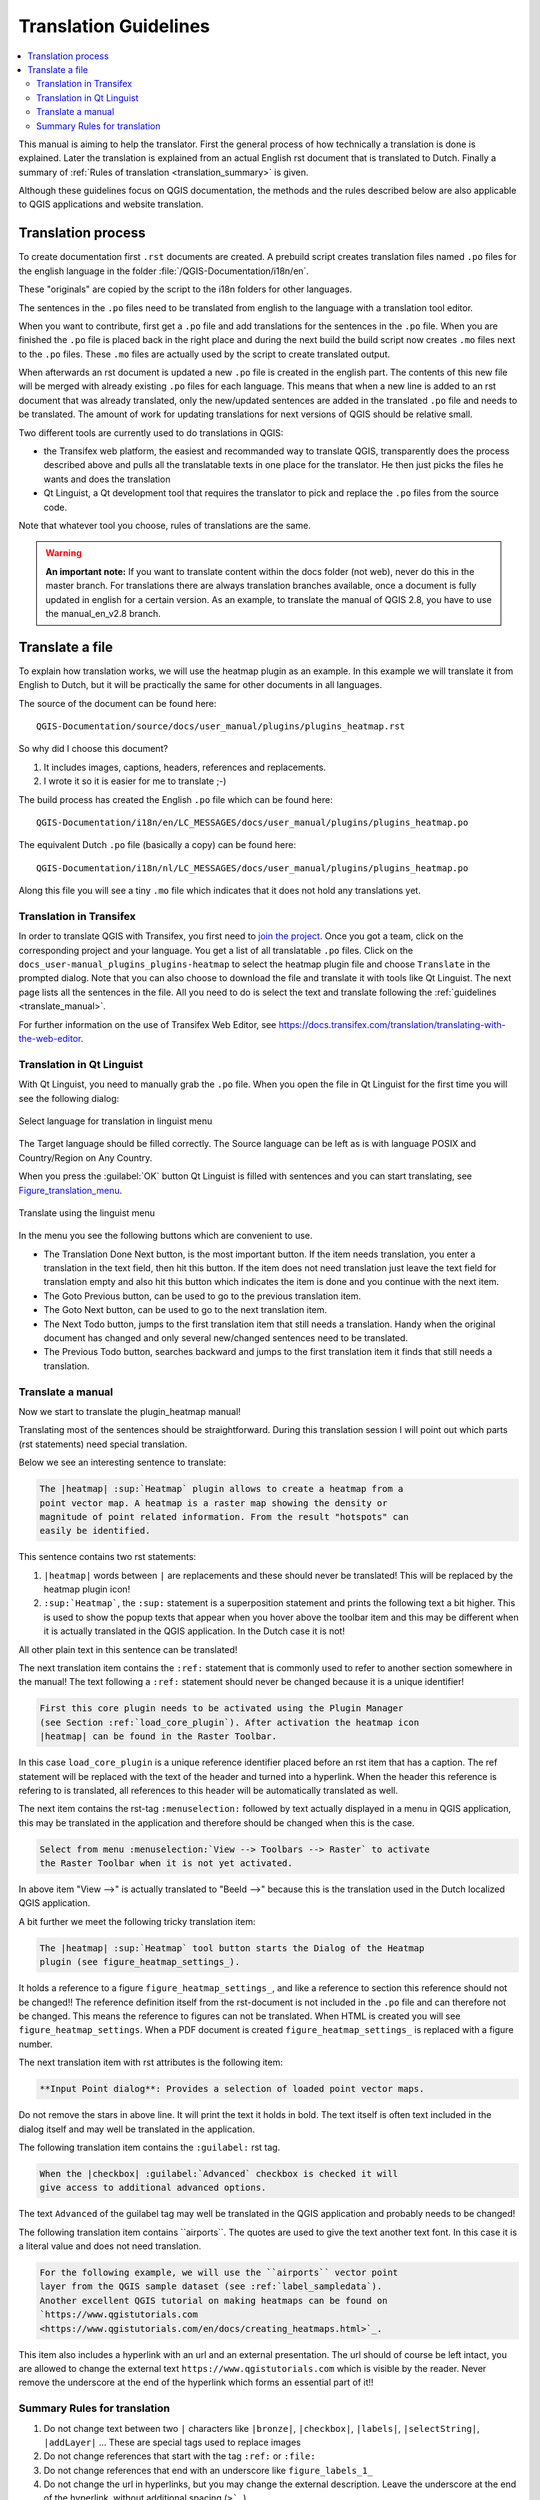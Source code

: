 .. _translation_guidelines:

**********************
Translation Guidelines
**********************

.. contents::
   :local:

This  manual is aiming to help the translator.
First the general process of how technically a translation is done
is explained.  Later the translation is explained from an actual English
rst document that is translated to Dutch.
Finally a summary of :ref:`Rules of translation <translation_summary>` is given.

Although these guidelines focus on QGIS documentation, the methods and
the rules described below are also applicable to QGIS applications and
website translation.

.. _translation_process:

Translation process
===================

To create documentation first ``.rst`` documents are created.
A prebuild script creates translation files named ``.po`` files for the english
language in the folder :file:`/QGIS-Documentation/i18n/en`.

These "originals" are copied by the script to the i18n folders for other languages.

The sentences in the ``.po`` files need to be translated from english to the
language with a translation tool editor.

When you want to contribute, first get a ``.po`` file and add
translations for the sentences in the ``.po`` file.
When you are finished the ``.po`` file is placed back in the right place and
during the next build the build script now creates ``.mo`` files next to
the ``.po`` files.
These ``.mo`` files are actually used by the script to create translated output.

When afterwards an rst document is updated a new ``.po`` file is created in the
english part. The contents of this new file will be merged with already existing
``.po`` files for each language. This means that when a new line is added to
an rst document that was already translated, only the new/updated sentences are
added in the translated ``.po`` file and needs to be translated. The amount of
work for updating translations for next versions of QGIS should be relative
small.

Two different tools are currently used to do translations in QGIS:

* the Transifex web platform, the easiest and recommanded way to translate QGIS,
  transparently does the process described above and pulls all the translatable
  texts in one place for the translator. He then just picks the files he wants
  and does the translation
* Qt Linguist, a Qt development tool that requires the translator to pick and
  replace the ``.po`` files from the source code.

Note that whatever tool you choose, rules of translations are the same.

.. warning::

   **An important note:** If you want to translate content within
   the docs folder (not web), never do this in the master branch. For translations
   there are always translation branches available, once a document is fully
   updated in english for a certain version. As an example, to translate
   the manual of QGIS 2.8, you have to use the manual_en_v2.8 branch.


.. _translate_file:

Translate a file
================

To explain how translation works, we will use the heatmap plugin as an example.
In this example we will translate it from English to Dutch, but it will
be practically the same for other documents in all languages.

The source of the document can be found here:

::

  QGIS-Documentation/source/docs/user_manual/plugins/plugins_heatmap.rst

So why did I choose this document?

#. It includes images, captions, headers, references and replacements.
#. I wrote it so it is easier for me to translate ;-)

The build process has created the English ``.po`` file which can be found here::

 QGIS-Documentation/i18n/en/LC_MESSAGES/docs/user_manual/plugins/plugins_heatmap.po

The equivalent Dutch ``.po`` file (basically a copy) can be found here::

 QGIS-Documentation/i18n/nl/LC_MESSAGES/docs/user_manual/plugins/plugins_heatmap.po

Along this file you will see a tiny ``.mo`` file which indicates that it
does not hold any translations yet.


.. _translation_transifex:

Translation in Transifex
........................

In order to translate QGIS with Transifex, you first need to `join the project
<https://qgis.org/en/site/getinvolved/translate.html#join-a-project>`_. Once
you got a team, click on the corresponding project and your language.
You get a list of all translatable ``.po`` files. Click on the
``docs_user-manual_plugins_plugins-heatmap`` to select the heatmap plugin file
and choose ``Translate`` in the prompted dialog.
Note that you can also choose to download the file and translate it
with tools like Qt Linguist.
The next page lists all the sentences in the file. All you need to do is select
the text and translate following the :ref:`guidelines <translate_manual>`.

For further information on the use of Transifex Web Editor, see
https://docs.transifex.com/translation/translating-with-the-web-editor.


.. _translation_linguist:

Translation in Qt Linguist
..........................

With Qt Linguist, you need to manually grab the ``.po`` file.
When you open the file in Qt Linguist for the first time you will see the
following dialog:

.. _figure_translation_language:

.. figure:: img/linguist_choose_language.png
   :align: center

   Select language for translation in linguist menu


The Target language should be filled correctly. The Source language can be left
as is with language POSIX and Country/Region on Any Country.

When you press the :guilabel:`OK` button Qt Linguist is filled with sentences and
you can start translating, see Figure_translation_menu_.


.. _figure_translation_menu:

.. figure:: img/linguist_menu.png
   :align: center
   :width: 50em

   Translate using the linguist menu

In the menu you see the following buttons which are convenient to use.

* |linguist_done_next| The Translation Done Next button, is the most important
  button. If the item needs translation, you enter a translation in the text
  field, then hit this button. If the item does not need translation just leave the
  text field for translation empty and also hit this button which indicates the
  item is done and you continue with the next item.

* |linguist_previous| The Goto Previous button, can be used to go to the
  previous translation item.

* |linguist_next| The Goto Next button, can be used to go to the next
  translation item.

* |linguist_next_todo| The Next Todo button, jumps to the first translation
  item that still needs a translation. Handy when the original document has
  changed and only several new/changed sentences need to be translated.

* |linguist_previous_todo| The Previous Todo button, searches backward and
  jumps to the first translation item it finds that still needs a translation.


.. _translate_manual:

Translate a manual
..................

Now we start to translate the plugin_heatmap manual!

Translating most of the sentences should be straightforward.
During this translation session I will point out which parts (rst statements)
need special translation.

Below we see an interesting sentence to translate:

.. code-block:: rst

   The |heatmap| :sup:`Heatmap` plugin allows to create a heatmap from a
   point vector map. A heatmap is a raster map showing the density or
   magnitude of point related information. From the result "hotspots" can
   easily be identified.


This sentence contains two rst statements:

#. ``|heatmap|`` words between ``|`` are replacements and these should never
   be translated! This will be replaced by the heatmap plugin icon!
#. ``:sup:`Heatmap```,  the ``:sup:`` statement is a superposition statement
   and prints the following text a bit higher. This is used to show the popup
   texts that appear when you hover above the toolbar item and this may be
   different when it is actually translated in the QGIS application. In the
   Dutch case it is not!

All other plain text in this sentence can be translated!

The next translation item contains the ``:ref:`` statement that is
commonly used to refer to another section somewhere in the manual! The text
following a ``:ref:`` statement should never be changed because it is a unique
identifier!

.. code-block:: rst

   First this core plugin needs to be activated using the Plugin Manager
   (see Section :ref:`load_core_plugin`). After activation the heatmap icon
   |heatmap| can be found in the Raster Toolbar.

In this case ``load_core_plugin`` is a unique reference identifier placed before
an rst item that has a caption. The ref statement will be replaced with the text
of the header and turned into a hyperlink. When the header this reference is
refering to is translated, all references to this header will be automatically
translated as well.

The next item contains the rst-tag ``:menuselection:`` followed by text
actually displayed in a menu in QGIS application, this may be translated in the
application and therefore should be changed when this is the case.

.. code-block:: rst

   Select from menu :menuselection:`View --> Toolbars --> Raster` to activate
   the Raster Toolbar when it is not yet activated.

In above item "View -->" is actually translated to "Beeld -->" because this is
the translation used in the Dutch localized QGIS application.

A bit further we meet the following tricky translation item:

.. code-block:: rst

   The |heatmap| :sup:`Heatmap` tool button starts the Dialog of the Heatmap
   plugin (see figure_heatmap_settings_).

It holds a reference to a figure ``figure_heatmap_settings_``, and like a reference
to section this reference should not be changed!! The reference definition
itself from the rst-document is not included in the ``.po`` file and can therefore
not be changed. This means the reference to figures can not be translated. When
HTML is created you will see ``figure_heatmap_settings``. When a PDF document is
created ``figure_heatmap_settings_`` is replaced with a figure number.

The next translation item with rst attributes is the following item:

.. code-block:: rst

    **Input Point dialog**: Provides a selection of loaded point vector maps.

Do not remove the stars in above line. It will print the text it holds in bold.
The text itself is often text included in the dialog itself and may well be
translated in the application.

The following translation item contains the ``:guilabel:`` rst tag.

.. code-block:: rst

    When the |checkbox| :guilabel:`Advanced` checkbox is checked it will
    give access to additional advanced options.

The text ``Advanced`` of the guilabel tag may well be translated in the QGIS
application and probably needs to be changed!

The following translation item contains \``airports\``. The quotes are
used to give the text another text font. In this case it is a literal value and
does not need translation.

.. code-block:: rst

    For the following example, we will use the ``airports`` vector point
    layer from the QGIS sample dataset (see :ref:`label_sampledata`).
    Another excellent QGIS tutorial on making heatmaps can be found on
    `https://www.qgistutorials.com
    <https://www.qgistutorials.com/en/docs/creating_heatmaps.html>`_.


This item also includes a hyperlink with an url and an external presentation.
The url should of course be left intact, you are allowed to change the external
text ``https://www.qgistutorials.com`` which is visible by the reader. Never
remove the underscore at the end of the hyperlink which forms an essential
part of it!!


.. _translation_summary:

Summary Rules for translation
.............................

#. Do not change text between two ``|`` characters like ``|bronze|``, ``|checkbox|``, 
   ``|labels|``, ``|selectString|``, ``|addLayer|`` ... These are special tags
   used to replace images
#. Do not change references that start with the tag ``:ref:`` or ``:file:``
#. Do not change references that end with an underscore like ``figure_labels_1_``
#. Do not change the url in hyperlinks, but you may change the external
   description. Leave the underscore at the end of the hyperlink,
   without additional spacing (``>`_``)
#. Change the text inside quotes following ``:index:``,
   ``:sup:``, ``:guilabel:`` and ``:menuselection:`` tags.
   Check if/how it is translated in the QGIS Application. Do not change the tag itself.
#. Text between double stars and double quotes often indicate values or
   fieldnames, sometimes they need translation sometimes not.
#. Be aware to use exactly the same (number of) special characters of the source
   text such as `````, ``````, ``*``, ``**``, ``::``. These contribute to the
   cosmetics of the information provided
#. Do not begin nor end the text hold by special characters or tags with a space
#. Do not end the translated strings with a new paragraph, otherwise the
   text will not be translated during the html generation.

Stick to above presented rules and the translated document will look fine!

For any question, please contact the `QGIS Community Team
<qgis-community-team@lists.osgeo.org>`_ or the
`QGIS Translation Team <qgis-tr@lists.osgeo.org>`_.


.. Substitutions definitions - AVOID EDITING PAST THIS LINE
   This will be automatically updated by the find_set_subst.py script.
   If you need to create a new substitution manually,
   please add it also to the substitutions.txt file in the
   source folder.

.. |addLayer| image:: /static/common/mActionAddLayer.png
   :width: 1.5em
.. |checkbox| image:: /static/common/checkbox.png
   :width: 1.3em
.. |heatmap| image:: /static/common/heatmap.png
   :width: 1.5em
.. |linguist_done_next| image:: img/linguist_done_next.png
   :width: 2em
.. |linguist_next| image:: img/linguist_next.png
   :width: 2em
.. |linguist_next_todo| image:: img/linguist_next_todo.png
   :width: 2em
.. |linguist_previous| image:: img/linguist_previous.png
   :width: 2em
.. |linguist_previous_todo| image:: img/linguist_previous_todo.png
   :width: 2em
.. |selectString| image:: /static/common/selectstring.png
   :width: 2.5em
